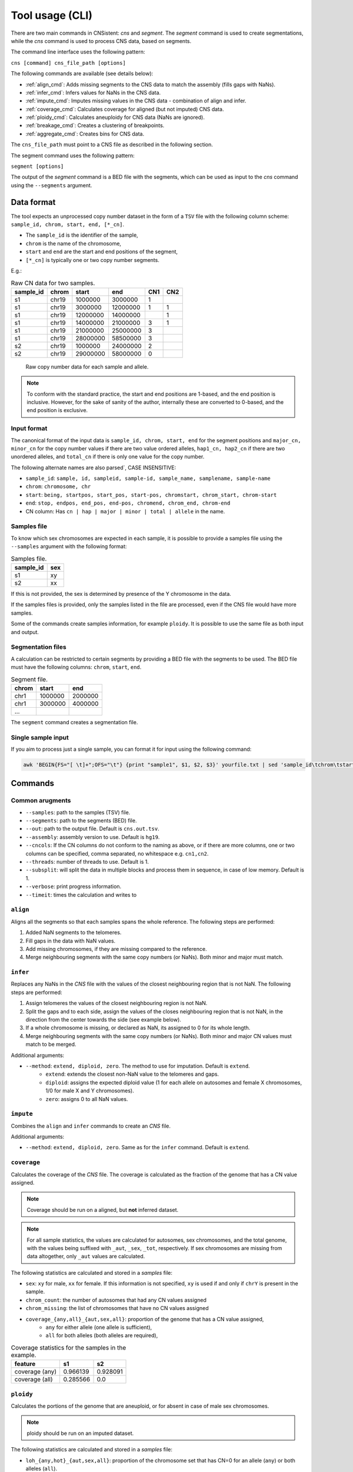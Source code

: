 .. _CLI:

Tool usage (CLI)
================

There are two main commands in CNSistent: `cns` and `segment`. The `segment` command is used to create segmentations, while the `cns` command is used to process CNS data, based on segments.

The command line interface uses the following pattern:

``cns [command] cns_file_path [options]``

The following commands are available (see details below):

* :ref:`align_cmd`: Adds missing segments to the CNS data to match the assembly (fills gaps with NaNs).
* :ref:`infer_cmd`: Infers values for NaNs in the CNS data.
* :ref:`impute_cmd`: Imputes missing values in the CNS data - combination of align and infer.
* :ref:`coverage_cmd`: Calculates coverage for aligned (but not imputed) CNS data.
* :ref:`ploidy_cmd`: Calculates aneuploidy for CNS data (NaNs are ignored).
* :ref:`breakage_cmd`: Creates a clustering of breakpoints.
* :ref:`aggregate_cmd`: Creates bins for CNS data.

The ``cns_file_path`` must point to a CNS file as described in the following section.

The segment command uses the following pattern:

``segment [options]``

The output of the `segment` command is a BED file with the segments, which can be used as input to the `cns` command using the ``--segments`` argument.

.. _cli_data:

Data format
-----------

The tool expects an unprocessed copy number dataset in the form of a ``TSV`` file with the following column scheme: ``sample_id, chrom, start, end, [*_cn]``.

* The ``sample_id`` is the identifier of the sample,
* ``chrom`` is the name of the chromosome,
* ``start`` and ``end`` are the start and end positions of the segment,
* ``[*_cn]`` is typically one or two copy number segments.

E.g.:

.. csv-table:: Raw CN data for two samples.

    **sample_id**, **chrom**, **start**, **end**, **CN1**, **CN2**
    s1, chr19, 1000000, 3000000, 1,
    s1, chr19, 3000000, 12000000, 1, 1
    s1, chr19, 12000000, 14000000, , 1
    s1, chr19, 14000000, 21000000, 3, 1
    s1, chr19, 21000000, 25000000, 3, 
    s1, chr19, 28000000, 58500000, 3,
    s2, chr19, 1000000, 24000000, 2,
    s2, chr19, 29000000, 58000000, 0,

.. _cns_raw_image:

.. figure:: files/cns_raw.png
    :width: 640px

    Raw copy number data for each sample and allele.

.. note::

    To conform with the standard practice, the start and end positions are 1-based, and the end position is inclusive.
    However, for the sake of sanity of the author, internally these are converted to 0-based, and the end position is exclusive.

.. _input_format:

Input format
````````````
The canonical format of the input data is ``sample_id, chrom, start, end`` for the segment positions and
``major_cn, minor_cn`` for the copy number values if there are two value ordered alleles, ``hap1_cn, hap2_cn`` if there are two unordered alleles, and ``total_cn`` if there is only one value for the copy number.

The following alternate names are also parsed`, CASE INSENSITIVE:

* ``sample_id``: ``sample, id, sampleid, sample-id, sample_name, samplename, sample-name``
* ``chrom``: ``chromosome, chr``
* ``start``: ``being, startpos, start_pos, start-pos, chromstart, chrom_start, chrom-start``
* ``end``: ``stop, endpos, end_pos, end-pos, chromend, chrom_end, chrom-end``
* CN column: Has ``cn | hap | major | minor | total | allele`` in the name.	


Samples file
````````````
To know which sex chromosomes are expected in each sample, it is possible to provide a samples file using the ``--samples`` argument with the following format:

.. csv-table:: Samples file.

    **sample_id**, **sex**
    s1, xy
    s2, xx

If this is not provided, the sex is determined by presence of the Y chromosome in the data.

If the samples files is provided, only the samples listed in the file are processed, even if the CNS file would have more samples.

Some of the commands create samples information, for example ``ploidy``. It is possible to use the same file as both input and output.

Segmentation files
``````````````````
A calculation can be restricted to certain segments by providing a BED file with the segments to be used. The BED file must have the following columns: ``chrom``, ``start``, ``end``.

.. csv-table:: Segment file.

    **chrom**, **start**, **end**
    chr1, 1000000, 2000000
    chr1, 3000000, 4000000
    ...

The ``segment`` command creates a segmentation file.

Single sample input
```````````````````

If you aim to process just a single sample, you can format it for input using the following command:

.. code-block:: bash

    awk 'BEGIN{FS="[ \t]+";OFS="\t"} {print "sample1", $1, $2, $3}' yourfile.txt | sed 'sample_id\tchrom\tstart\tend' > modified_file.tsv

Commands
--------

.. _argumnets:

Common arugments
````````````````

* ``--samples``: path to the samples (TSV) file.
* ``--segments``: path to the segments (BED) file.
* ``--out``: path to the output file. Default is ``cns.out.tsv``.
* ``--assembly``: assembly version to use. Default is ``hg19``.
* ``--cncols``: If the CN columns do not conform to the naming as above, or if there are more columns, one or two columns can be specified, comma separated, no whitespace e.g. ``cn1,cn2``.
* ``--threads``: number of threads to use. Default is 1.
* ``--subsplit``: will split the data in multiple blocks and process them in sequence, in case of low memory. Default is 1.
* ``--verbose``: print progress information.
* ``--timeit``: times the calculation and writes to 

.. _align_cmd:

``align``
`````````

Aligns all the segments so that each samples spans the whole reference. The following steps are performed:

1. Added NaN segments to the telomeres.
2. Fill gaps in the data with NaN values.
3. Add missing chromosomes, if they are missing compared to the reference.
4. Merge neighbouring segments with the same copy numbers (or NaNs). Both minor and major must match.

.. _infer_cmd:

``infer``
````````

Replaces any NaNs in the *CNS* file with the values of the closest neighbouring region that is not NaN. The following steps are performed:

1. Assign telomeres the values of the closest neighbouring region is not NaN.
2. Split the gaps and to each side, assign the values of the closes neighbouring region that is not NaN, in the direction from the center towards the side (see example below).
3. If a whole chromosome is missing, or declared as NaN, its assigned to 0 for its whole length.
4. Merge neighbouring segments with the same copy numbers (or NaNs). Both minor and major CN values must match to be merged.


Additional arguments:

* ``--method``: ``extend, diploid, zero``. The method to use for imputation. Default is ``extend``.
    * ``extend``: extends the closest non-NaN value to the telomeres and gaps.
    * ``diploid``: assigns the expected diploid value (1 for each allele on autosomes and female X chromosomes, 1/0 for male X and Y chromosomes).
    * ``zero``: assigns 0 to all NaN values.

.. _impute_cmd:

``impute``
``````````
Combines the ``align`` and ``infer`` commands to create an *CNS* file.


Additional arguments:

* ``--method``: ``extend, diploid, zero``. Same as for the ``infer`` command. Default is ``extend``.

.. image:: files/cns_imputed.png
   :width: 640px

.. _coverage_cmd:

``coverage``
````````````
Calculates the coverage of the *CNS* file. The coverage is calculated as the fraction of the genome that has a CN value assigned. 

.. note::

    Coverage should be run on a aligned, but **not** inferred dataset.

.. note::

    For all sample statistics, the values are calculated for autosomes, sex chromosomes, and the total genome, with the values being suffixed with ``_aut``, ``_sex``, ``_tot``, respectively. If sex chromosomes are missing from data altogether, only ``_aut`` values are calculated.

The following statistics are calculated and stored in a *samples* file:

* ``sex``: ``xy`` for male, ``xx`` for female. If this information is not specified, ``xy`` is used if and only if ``chrY`` is present in the sample.
* ``chrom_count``: the number of autosomes that had any CN values assigned
* ``chrom_missing``: the list of chromosomes that have no CN values assigned
* ``coverage_{any,all}_{aut,sex,all}``: proportion of the genome that has a CN value assigned, 
    * ``any`` for either allele (one allele is sufficient), 
    * ``all`` for both alleles (both alleles are required), 

.. csv-table:: Coverage statistics for the samples in the example.

    **feature**, **s1**, **s2**
    coverage (any), 0.966139, 0.928091
    coverage (all), 0.285566, 0.0

.. _ploidy_cmd:

``ploidy``
``````````	

Calculates the portions of the genome that are aneuploid, or for absent in case of male sex chromosomes.

.. note::

    ploidy should be run on an imputed dataset.

The following statistics are calculated and stored in a *samples* file:

* ``loh_{any,hot}_{aut,sex,all}``: proportion of the chromosome set that has CN=0 for an allele (``any``) or both alleles (``all``). 
* ``ane_{any,hot}_{aut,sex,all}``: proportion of the chromosome set that has CN different from 1 for an allele (``any``) or both alleles (``all``). In one column format ``any`` can't be established.
* ``imb_{CN1,CN2}_{aut,sex,all}``: proportion of the chromosome set where one allele has strictly higher CN. In one column format this is not calculated.

.. csv-table::  Ploidy statistics for the samples in the example.

    **feature**,**s1**,**s2**
    aneuploidy (all),0.0,1.0
    aneuploidy (any),0.767977,1.0
    LOH (all),0.0,0.560374
    LOH (any),0.0,1.0
    imbalance (CN1),0.767977,0.439626
    imbalance (CN2),0.0,0.0

.. _breakage_cmd:

``breakage``
````````````

Calculates the number of breaks and the step size between the breaks for the samples.

The following statistics are calculated:

* ``breaks_{CN1,CN2,total_cn}_{aut,sex,all}``: the number of breaks in the CN values for the allele.
* ``step_{CN1,CN2,total_cn}_{aut,sex,all}``: the average step size between the breaks in the CN values for the allele.

.. csv-table::  Breakage statistics in the example.

    **feature**, **s1**, **s2**
    breaks (CN1), 1, 1
    step (CN1), 2, 2
    breaks (CN2), 0, 0
    step (CN2), 0, 0
    breaks (total), 1, 1
    step (total), 2, 2


.. _aggregate_cmd:

``aggregate``
`````````````

Aggregates CN values across segments, creating a consistent segmentation for each sample based on a provided BED file. The ``--segments`` argument must be provided for aggregation.

.. note::

    BED file is 0 indexed!

Additional arguments:

* ``--how``: ``mean, min, max, none``. The method to aggregate the CN values. If ``none`` is selected, the CN values are not aggregated, but existing segments are masked by the provided segments.

.. code-block:: bash

    cns aggregate cns.tsv --segments segments.bed
    

.. figure:: files/cns_aggregated.png
    :width: 640px

    Aggregated CN values for the example segments.


.. _segment_cmd:

``segment``
```````````

Creates a segmentation scheme. 

.. note::

    A CNS file is always expected as input, but if breakpoint merging is not done, this argument is not further used.

Binning can be done on the whole genome, or on selected segments. Additionally, segments can be removed from the dataset before binning. The following steps are performed:

1. If ``--select`` is provided, only the selected segments are used for binning. The segments are selected based on the ``chrom``, ``start``, and ``end`` columns. The segments can be selected by chromosome, chromosome arm, or chromosome band.
    1.1 Values ``arms``, and ``bands`` are used to select chromosome arms, or chromosome bands, respectively.

    1.2 If ``--filter`` is provided, segments that are strictly smaller than the value are removed.
2. If ``--remove`` is provided, these segments are subtracted from the selection. The segments are removed based on the ``chrom``, ``start``, and ``end`` columns. The segments can be removed by chromosome, chromosome arm, or chromosome band.
    2.1 Value ``gaps`` can be used to remove genomic gaps (regions of low mappability) from the selection.

    2.2 If ``--filter`` is provided, segments that are strictly smaller than the value are removed both before and after the subtraction process, i.e. a if a remove segment is smaller than the filter value, it is not used in subtraction. If the subtraction results in a segments smaller than the filter, it is likewise not used for binning.
3. If ``--merge`` is provided existing breakpoints are merged to match the specified merge distance.
4. If ``--split`` is provided, the data is binned into segments of the given size. The segments are created by aggregating the CN values of the selected segments.


.. figure:: files/cns_segmented.png
   :width: 640px

   5 mb segmentation of the imputed example segments with gaps removed.
